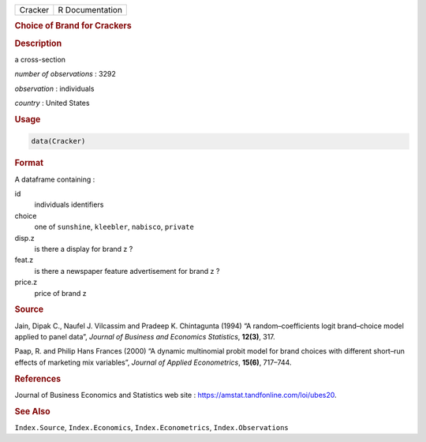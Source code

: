 .. container::

   ======= ===============
   Cracker R Documentation
   ======= ===============

   .. rubric:: Choice of Brand for Crackers
      :name: Cracker

   .. rubric:: Description
      :name: description

   a cross-section

   *number of observations* : 3292

   *observation* : individuals

   *country* : United States

   .. rubric:: Usage
      :name: usage

   .. code:: R

      data(Cracker)

   .. rubric:: Format
      :name: format

   A dataframe containing :

   id
      individuals identifiers

   choice
      one of ``sunshine``, ``kleebler``, ``nabisco``, ``private``

   disp.z
      is there a display for brand z ?

   feat.z
      is there a newspaper feature advertisement for brand z ?

   price.z
      price of brand z

   .. rubric:: Source
      :name: source

   Jain, Dipak C., Naufel J. Vilcassim and Pradeep K. Chintagunta (1994)
   “A random–coefficients logit brand–choice model applied to panel
   data”, *Journal of Business and Economics Statistics*, **12(3)**,
   317.

   Paap, R. and Philip Hans Frances (2000) “A dynamic multinomial probit
   model for brand choices with different short–run effects of marketing
   mix variables”, *Journal of Applied Econometrics*, **15(6)**,
   717–744.

   .. rubric:: References
      :name: references

   Journal of Business Economics and Statistics web site :
   https://amstat.tandfonline.com/loi/ubes20.

   .. rubric:: See Also
      :name: see-also

   ``Index.Source``, ``Index.Economics``, ``Index.Econometrics``,
   ``Index.Observations``
